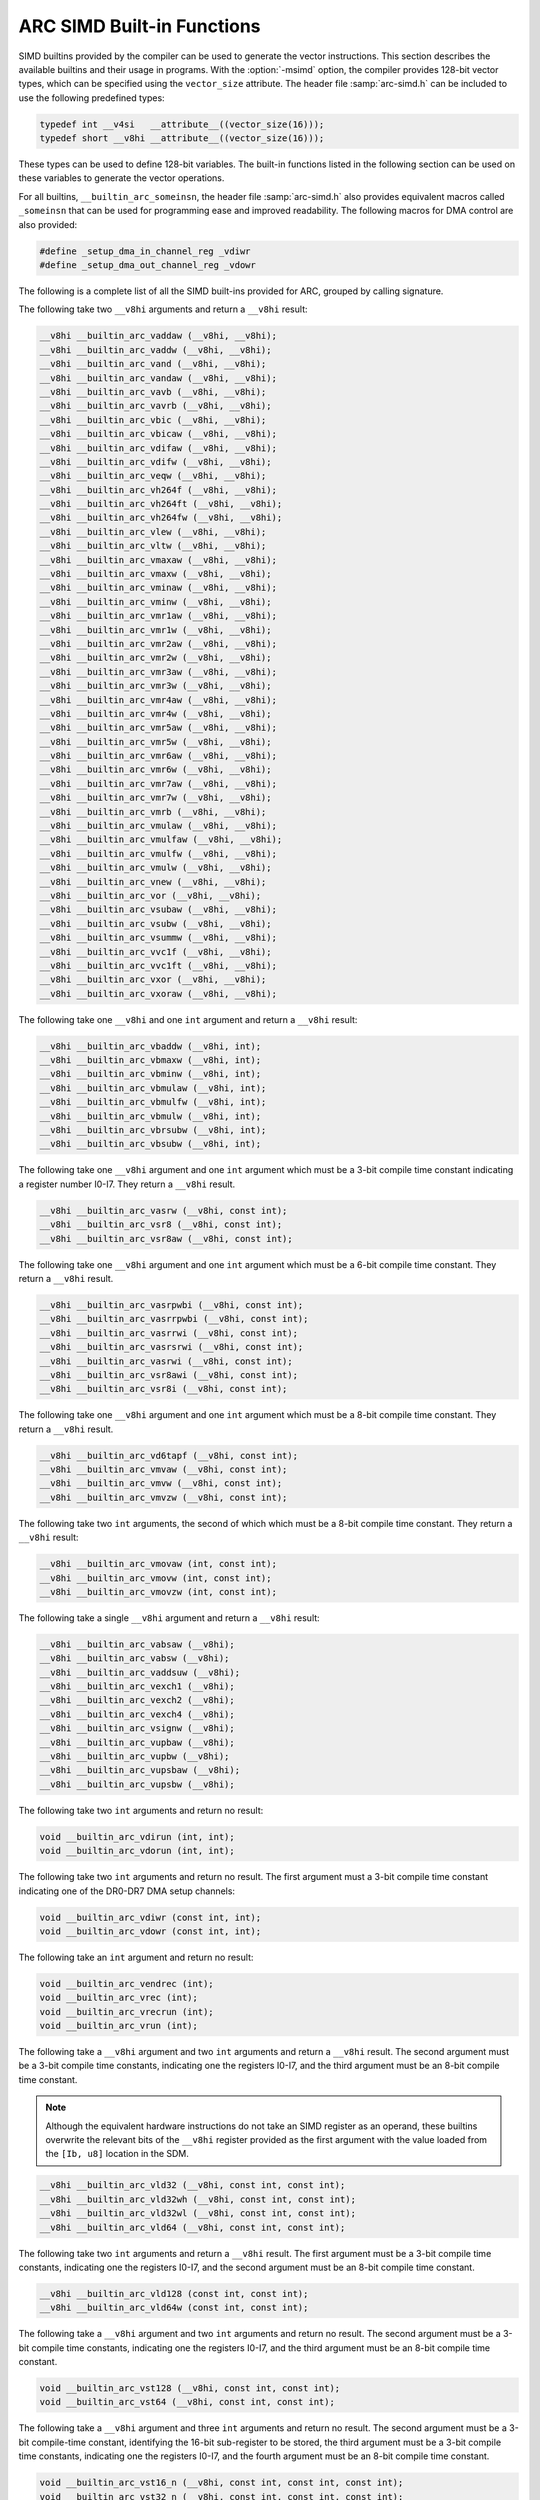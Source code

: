 ..
  Copyright 1988-2022 Free Software Foundation, Inc.
  This is part of the GCC manual.
  For copying conditions, see the GPL license file

.. _arc-simd-built-in-functions:

ARC SIMD Built-in Functions
^^^^^^^^^^^^^^^^^^^^^^^^^^^

SIMD builtins provided by the compiler can be used to generate the
vector instructions.  This section describes the available builtins
and their usage in programs.  With the :option:`-msimd` option, the
compiler provides 128-bit vector types, which can be specified using
the ``vector_size`` attribute.  The header file :samp:`arc-simd.h`
can be included to use the following predefined types:

.. code-block:: c++

  typedef int __v4si   __attribute__((vector_size(16)));
  typedef short __v8hi __attribute__((vector_size(16)));

These types can be used to define 128-bit variables.  The built-in
functions listed in the following section can be used on these
variables to generate the vector operations.

For all builtins, ``__builtin_arc_someinsn``, the header file
:samp:`arc-simd.h` also provides equivalent macros called
``_someinsn`` that can be used for programming ease and
improved readability.  The following macros for DMA control are also
provided:

.. code-block:: c++

  #define _setup_dma_in_channel_reg _vdiwr
  #define _setup_dma_out_channel_reg _vdowr

The following is a complete list of all the SIMD built-ins provided
for ARC, grouped by calling signature.

The following take two ``__v8hi`` arguments and return a
``__v8hi`` result:

.. code-block:: c++

  __v8hi __builtin_arc_vaddaw (__v8hi, __v8hi);
  __v8hi __builtin_arc_vaddw (__v8hi, __v8hi);
  __v8hi __builtin_arc_vand (__v8hi, __v8hi);
  __v8hi __builtin_arc_vandaw (__v8hi, __v8hi);
  __v8hi __builtin_arc_vavb (__v8hi, __v8hi);
  __v8hi __builtin_arc_vavrb (__v8hi, __v8hi);
  __v8hi __builtin_arc_vbic (__v8hi, __v8hi);
  __v8hi __builtin_arc_vbicaw (__v8hi, __v8hi);
  __v8hi __builtin_arc_vdifaw (__v8hi, __v8hi);
  __v8hi __builtin_arc_vdifw (__v8hi, __v8hi);
  __v8hi __builtin_arc_veqw (__v8hi, __v8hi);
  __v8hi __builtin_arc_vh264f (__v8hi, __v8hi);
  __v8hi __builtin_arc_vh264ft (__v8hi, __v8hi);
  __v8hi __builtin_arc_vh264fw (__v8hi, __v8hi);
  __v8hi __builtin_arc_vlew (__v8hi, __v8hi);
  __v8hi __builtin_arc_vltw (__v8hi, __v8hi);
  __v8hi __builtin_arc_vmaxaw (__v8hi, __v8hi);
  __v8hi __builtin_arc_vmaxw (__v8hi, __v8hi);
  __v8hi __builtin_arc_vminaw (__v8hi, __v8hi);
  __v8hi __builtin_arc_vminw (__v8hi, __v8hi);
  __v8hi __builtin_arc_vmr1aw (__v8hi, __v8hi);
  __v8hi __builtin_arc_vmr1w (__v8hi, __v8hi);
  __v8hi __builtin_arc_vmr2aw (__v8hi, __v8hi);
  __v8hi __builtin_arc_vmr2w (__v8hi, __v8hi);
  __v8hi __builtin_arc_vmr3aw (__v8hi, __v8hi);
  __v8hi __builtin_arc_vmr3w (__v8hi, __v8hi);
  __v8hi __builtin_arc_vmr4aw (__v8hi, __v8hi);
  __v8hi __builtin_arc_vmr4w (__v8hi, __v8hi);
  __v8hi __builtin_arc_vmr5aw (__v8hi, __v8hi);
  __v8hi __builtin_arc_vmr5w (__v8hi, __v8hi);
  __v8hi __builtin_arc_vmr6aw (__v8hi, __v8hi);
  __v8hi __builtin_arc_vmr6w (__v8hi, __v8hi);
  __v8hi __builtin_arc_vmr7aw (__v8hi, __v8hi);
  __v8hi __builtin_arc_vmr7w (__v8hi, __v8hi);
  __v8hi __builtin_arc_vmrb (__v8hi, __v8hi);
  __v8hi __builtin_arc_vmulaw (__v8hi, __v8hi);
  __v8hi __builtin_arc_vmulfaw (__v8hi, __v8hi);
  __v8hi __builtin_arc_vmulfw (__v8hi, __v8hi);
  __v8hi __builtin_arc_vmulw (__v8hi, __v8hi);
  __v8hi __builtin_arc_vnew (__v8hi, __v8hi);
  __v8hi __builtin_arc_vor (__v8hi, __v8hi);
  __v8hi __builtin_arc_vsubaw (__v8hi, __v8hi);
  __v8hi __builtin_arc_vsubw (__v8hi, __v8hi);
  __v8hi __builtin_arc_vsummw (__v8hi, __v8hi);
  __v8hi __builtin_arc_vvc1f (__v8hi, __v8hi);
  __v8hi __builtin_arc_vvc1ft (__v8hi, __v8hi);
  __v8hi __builtin_arc_vxor (__v8hi, __v8hi);
  __v8hi __builtin_arc_vxoraw (__v8hi, __v8hi);

The following take one ``__v8hi`` and one ``int`` argument and return a
``__v8hi`` result:

.. code-block:: c++

  __v8hi __builtin_arc_vbaddw (__v8hi, int);
  __v8hi __builtin_arc_vbmaxw (__v8hi, int);
  __v8hi __builtin_arc_vbminw (__v8hi, int);
  __v8hi __builtin_arc_vbmulaw (__v8hi, int);
  __v8hi __builtin_arc_vbmulfw (__v8hi, int);
  __v8hi __builtin_arc_vbmulw (__v8hi, int);
  __v8hi __builtin_arc_vbrsubw (__v8hi, int);
  __v8hi __builtin_arc_vbsubw (__v8hi, int);

The following take one ``__v8hi`` argument and one ``int`` argument which
must be a 3-bit compile time constant indicating a register number
I0-I7.  They return a ``__v8hi`` result.

.. code-block:: c++

  __v8hi __builtin_arc_vasrw (__v8hi, const int);
  __v8hi __builtin_arc_vsr8 (__v8hi, const int);
  __v8hi __builtin_arc_vsr8aw (__v8hi, const int);

The following take one ``__v8hi`` argument and one ``int``
argument which must be a 6-bit compile time constant.  They return a
``__v8hi`` result.

.. code-block:: c++

  __v8hi __builtin_arc_vasrpwbi (__v8hi, const int);
  __v8hi __builtin_arc_vasrrpwbi (__v8hi, const int);
  __v8hi __builtin_arc_vasrrwi (__v8hi, const int);
  __v8hi __builtin_arc_vasrsrwi (__v8hi, const int);
  __v8hi __builtin_arc_vasrwi (__v8hi, const int);
  __v8hi __builtin_arc_vsr8awi (__v8hi, const int);
  __v8hi __builtin_arc_vsr8i (__v8hi, const int);

The following take one ``__v8hi`` argument and one ``int`` argument which
must be a 8-bit compile time constant.  They return a ``__v8hi``
result.

.. code-block:: c++

  __v8hi __builtin_arc_vd6tapf (__v8hi, const int);
  __v8hi __builtin_arc_vmvaw (__v8hi, const int);
  __v8hi __builtin_arc_vmvw (__v8hi, const int);
  __v8hi __builtin_arc_vmvzw (__v8hi, const int);

The following take two ``int`` arguments, the second of which which
must be a 8-bit compile time constant.  They return a ``__v8hi``
result:

.. code-block:: c++

  __v8hi __builtin_arc_vmovaw (int, const int);
  __v8hi __builtin_arc_vmovw (int, const int);
  __v8hi __builtin_arc_vmovzw (int, const int);

The following take a single ``__v8hi`` argument and return a
``__v8hi`` result:

.. code-block:: c++

  __v8hi __builtin_arc_vabsaw (__v8hi);
  __v8hi __builtin_arc_vabsw (__v8hi);
  __v8hi __builtin_arc_vaddsuw (__v8hi);
  __v8hi __builtin_arc_vexch1 (__v8hi);
  __v8hi __builtin_arc_vexch2 (__v8hi);
  __v8hi __builtin_arc_vexch4 (__v8hi);
  __v8hi __builtin_arc_vsignw (__v8hi);
  __v8hi __builtin_arc_vupbaw (__v8hi);
  __v8hi __builtin_arc_vupbw (__v8hi);
  __v8hi __builtin_arc_vupsbaw (__v8hi);
  __v8hi __builtin_arc_vupsbw (__v8hi);

The following take two ``int`` arguments and return no result:

.. code-block:: c++

  void __builtin_arc_vdirun (int, int);
  void __builtin_arc_vdorun (int, int);

The following take two ``int`` arguments and return no result.  The
first argument must a 3-bit compile time constant indicating one of
the DR0-DR7 DMA setup channels:

.. code-block:: c++

  void __builtin_arc_vdiwr (const int, int);
  void __builtin_arc_vdowr (const int, int);

The following take an ``int`` argument and return no result:

.. code-block:: c++

  void __builtin_arc_vendrec (int);
  void __builtin_arc_vrec (int);
  void __builtin_arc_vrecrun (int);
  void __builtin_arc_vrun (int);

The following take a ``__v8hi`` argument and two ``int``
arguments and return a ``__v8hi`` result.  The second argument must
be a 3-bit compile time constants, indicating one the registers I0-I7,
and the third argument must be an 8-bit compile time constant.

.. note::

  Although the equivalent hardware instructions do not take
  an SIMD register as an operand, these builtins overwrite the relevant
  bits of the ``__v8hi`` register provided as the first argument with
  the value loaded from the ``[Ib, u8]`` location in the SDM.

.. code-block:: c++

  __v8hi __builtin_arc_vld32 (__v8hi, const int, const int);
  __v8hi __builtin_arc_vld32wh (__v8hi, const int, const int);
  __v8hi __builtin_arc_vld32wl (__v8hi, const int, const int);
  __v8hi __builtin_arc_vld64 (__v8hi, const int, const int);

The following take two ``int`` arguments and return a ``__v8hi``
result.  The first argument must be a 3-bit compile time constants,
indicating one the registers I0-I7, and the second argument must be an
8-bit compile time constant.

.. code-block:: c++

  __v8hi __builtin_arc_vld128 (const int, const int);
  __v8hi __builtin_arc_vld64w (const int, const int);

The following take a ``__v8hi`` argument and two ``int``
arguments and return no result.  The second argument must be a 3-bit
compile time constants, indicating one the registers I0-I7, and the
third argument must be an 8-bit compile time constant.

.. code-block:: c++

  void __builtin_arc_vst128 (__v8hi, const int, const int);
  void __builtin_arc_vst64 (__v8hi, const int, const int);

The following take a ``__v8hi`` argument and three ``int``
arguments and return no result.  The second argument must be a 3-bit
compile-time constant, identifying the 16-bit sub-register to be
stored, the third argument must be a 3-bit compile time constants,
indicating one the registers I0-I7, and the fourth argument must be an
8-bit compile time constant.

.. code-block:: c++

  void __builtin_arc_vst16_n (__v8hi, const int, const int, const int);
  void __builtin_arc_vst32_n (__v8hi, const int, const int, const int);

